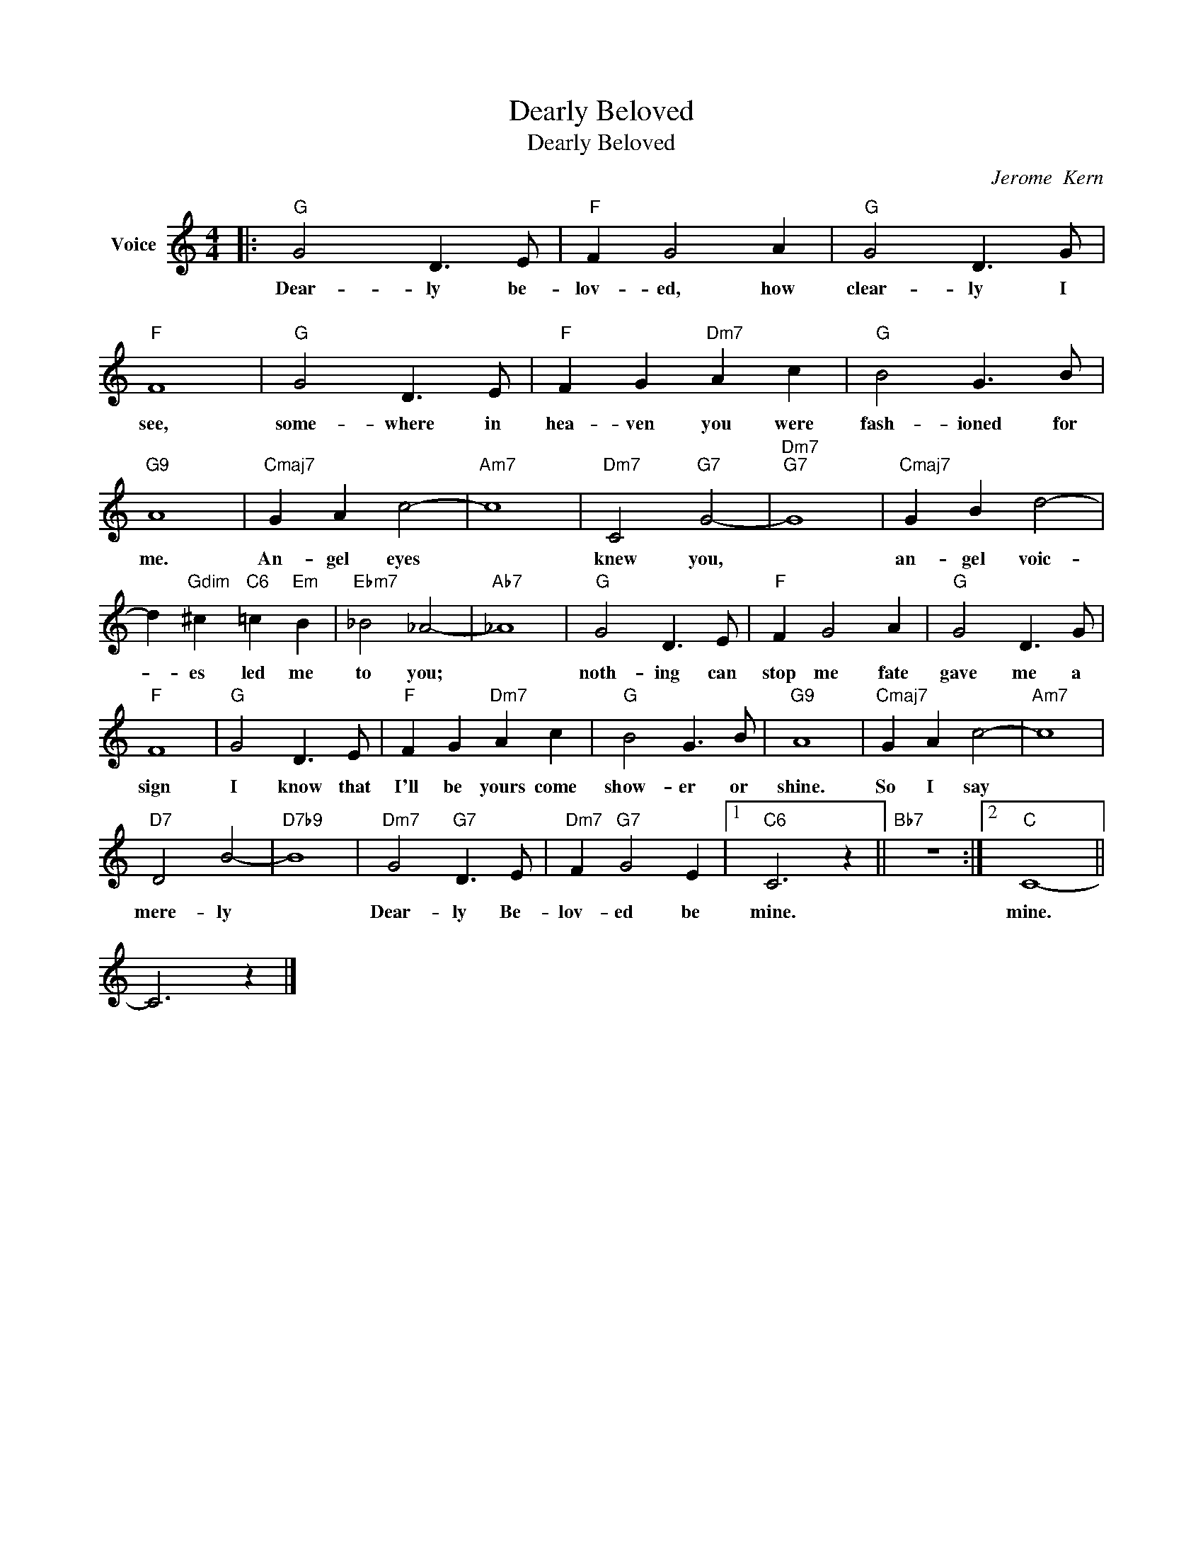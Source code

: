 X:1
T:Dearly Beloved
T:Dearly Beloved
C:Jerome  Kern
Z:All Rights Reserved
L:1/8
M:4/4
K:C
V:1 treble nm="Voice"
%%MIDI program 52
V:1
|:"G" G4 D3 E |"F" F2 G4 A2 |"G" G4 D3 G |"F" F8 |"G" G4 D3 E |"F" F2 G2"Dm7" A2 c2 |"G" B4 G3 B | %7
w: Dear- ly be-|lov- ed, how|clear- ly I|see,|some- where in|hea- ven you were|fash- ioned for|
w: ~~~~~~~~~~~~~~~~~~~~~~~~~~~~~~~~~~ * *|||||||
"G9" A8 |"Cmaj7" G2 A2 c4- |"Am7" c8 |"Dm7" C4"G7" G4- |"Dm7""G7" G8 |"Cmaj7" G2 B2 d4- | %13
w: me.|An- gel eyes||knew you,||an- gel voic-|
w: ||||||
 d2"Gdim" ^c2"C6" =c2"Em" B2 |"Ebm7" _B4 _A4- |"Ab7" _A8 |"G" G4 D3 E |"F" F2 G4 A2 |"G" G4 D3 G | %19
w: * es led me|to you;||noth- ing can|stop me fate|gave me a|
w: ||||||
"F" F8 |"G" G4 D3 E |"F" F2 G2"Dm7" A2 c2 |"G" B4 G3 B |"G9" A8 |"Cmaj7" G2 A2 c4- |"Am7" c8 | %26
w: sign|I know that|I'll be yours come|show- er or|shine.|So I say||
w: |||||||
"D7" D4 B4- |"D7b9" B8 |"Dm7" G4"G7" D3 E |"Dm7" F2"G7" G4 E2 |1"C6" C6 z2 ||"Bb7" z8 :|2"C" C8- || %33
w: mere- ly||Dear- ly Be-|lov- ed be|mine.||mine.|
w: |||||||
 C6 z2 |] %34
w: |
w: |

